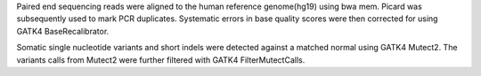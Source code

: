 Paired end sequencing reads were aligned to the human reference genome(hg19) using bwa mem. Picard was subsequently used to mark PCR duplicates. Systematic errors in base quality scores were then corrected for using GATK4 BaseRecalibrator.

Somatic single nucleotide variants and short indels were detected against a matched normal using GATK4 Mutect2. The variants calls from Mutect2 were further filtered with GATK4 FilterMutectCalls.
